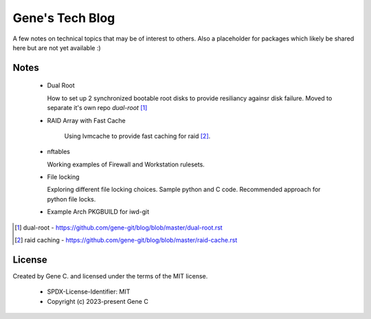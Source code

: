 ================
Gene's Tech Blog
================

A few notes on technical topics that may be of interest to others.
Also a placeholder for packages which likely be shared here but
are not yet available :)

Notes
=====

 * Dual Root
     
   How to set up 2 synchronized bootable root disks to provide resiliancy againsr disk failure.
   Moved to separate it's own repo *dual-root* [1]_

 * RAID Array with Fast Cache
     
    Using lvmcache to provide fast caching for raid [2]_.

 * nftables 

   Working examples of Firewall and Workstation rulesets.

 * File locking

   Exploring different file locking choices. Sample python and C code.
   Recommended approach for python file locks.

 * Example Arch PKGBUILD for iwd-git


.. [1] dual-root - https://github.com/gene-git/blog/blob/master/dual-root.rst
.. [2] raid caching - https://github.com/gene-git/blog/blob/master/raid-cache.rst

License
=======

Created by Gene C. and licensed under the terms of the MIT license.

 * SPDX-License-Identifier: MIT
 * Copyright (c) 2023-present Gene C 

